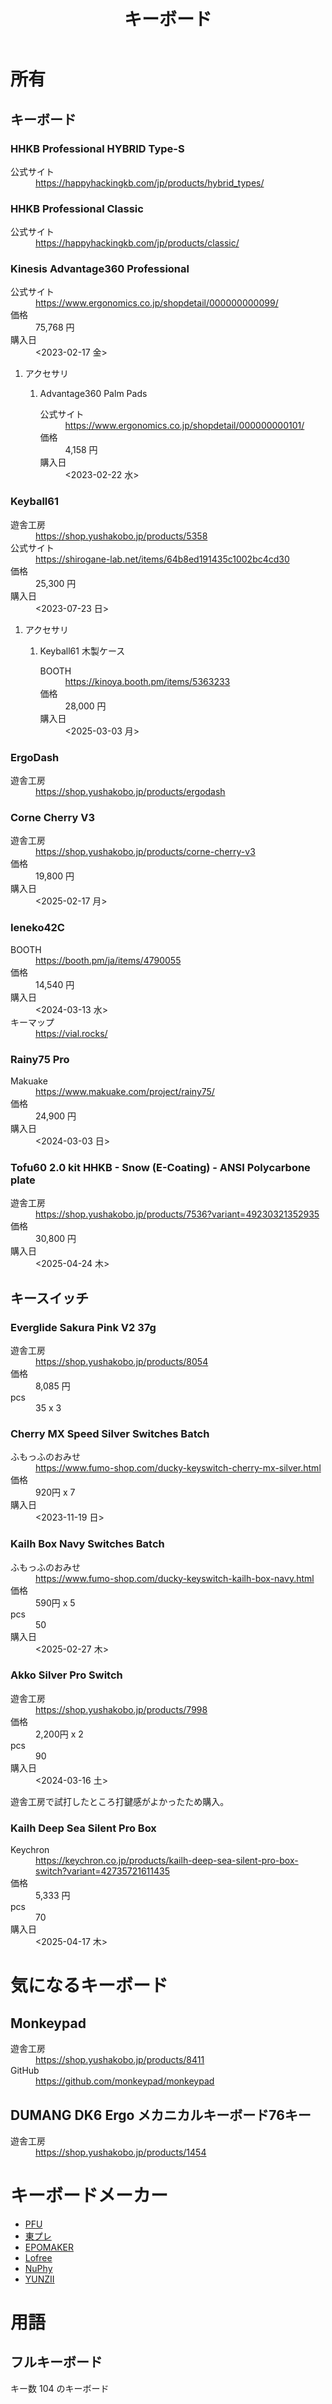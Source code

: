 :PROPERTIES:
:ID:       72A8008C-6410-409B-9A3F-D4B14349BDEF
:mtime:    20240427210024 20240323173621 20240322235637
:ctime:    20240305011820
:END:
#+title: キーボード

* 所有

** キーボード

*** HHKB Professional HYBRID Type-S

+ 公式サイト :: https://happyhackingkb.com/jp/products/hybrid_types/

*** HHKB Professional Classic

+ 公式サイト :: https://happyhackingkb.com/jp/products/classic/

*** Kinesis Advantage360 Professional

+ 公式サイト :: https://www.ergonomics.co.jp/shopdetail/000000000099/
+ 価格 :: 75,768 円
+ 購入日 :: <2023-02-17 金>

**** アクセサリ

***** Advantage360 Palm Pads

+ 公式サイト :: https://www.ergonomics.co.jp/shopdetail/000000000101/
+ 価格 :: 4,158 円
+ 購入日 :: <2023-02-22 水>

*** Keyball61

+ 遊舎工房 :: https://shop.yushakobo.jp/products/5358
+ 公式サイト :: https://shirogane-lab.net/items/64b8ed191435c1002bc4cd30
+ 価格 :: 25,300 円
+ 購入日 :: <2023-07-23 日>

**** アクセサリ

***** Keyball61 木製ケース

+ BOOTH :: https://kinoya.booth.pm/items/5363233
+ 価格 :: 28,000 円
+ 購入日 :: <2025-03-03 月>

*** ErgoDash

+ 遊舎工房 :: https://shop.yushakobo.jp/products/ergodash

*** Corne Cherry V3

+ 遊舎工房 :: https://shop.yushakobo.jp/products/corne-cherry-v3
+ 価格 :: 19,800 円
+ 購入日 :: <2025-02-17 月>

*** Ieneko42C

+ BOOTH :: https://booth.pm/ja/items/4790055
+ 価格 :: 14,540 円
+ 購入日 :: <2024-03-13 水>
+ キーマップ :: https://vial.rocks/

*** Rainy75 Pro

+ Makuake :: https://www.makuake.com/project/rainy75/
+ 価格 :: 24,900 円
+ 購入日 :: <2024-03-03 日>

*** Tofu60 2.0 kit HHKB - Snow (E-Coating) - ANSI Polycarbone plate

+ 遊舎工房 :: https://shop.yushakobo.jp/products/7536?variant=49230321352935
+ 価格 :: 30,800 円
+ 購入日 :: <2025-04-24 木>

** キースイッチ

*** Everglide Sakura Pink V2 37g

+ 遊舎工房 :: https://shop.yushakobo.jp/products/8054
+ 価格 :: 8,085 円
+ pcs :: 35 x 3

*** Cherry MX Speed Silver Switches Batch

+ ふもっふのおみせ :: https://www.fumo-shop.com/ducky-keyswitch-cherry-mx-silver.html
+ 価格 :: 920円 x 7
+ 購入日 :: <2023-11-19 日>

*** Kailh Box Navy Switches Batch

+ ふもっふのおみせ :: https://www.fumo-shop.com/ducky-keyswitch-kailh-box-navy.html
+ 価格 :: 590円 x 5
+ pcs :: 50
+ 購入日 :: <2025-02-27 木>

*** Akko Silver Pro Switch

+ 遊舎工房 :: https://shop.yushakobo.jp/products/7998
+ 価格 :: 2,200円 x 2
+ pcs :: 90
+ 購入日 :: <2024-03-16 土>

遊舎工房で試打したところ打鍵感がよかったため購入。

*** Kailh Deep Sea Silent Pro Box

+ Keychron :: https://keychron.co.jp/products/kailh-deep-sea-silent-pro-box-switch?variant=42735721611435
+ 価格 :: 5,333 円
+ pcs :: 70
+ 購入日 :: <2025-04-17 木>

* 気になるキーボード

** Monkeypad

+ 遊舎工房 :: https://shop.yushakobo.jp/products/8411
+ GitHub :: https://github.com/monkeypad/monkeypad

** DUMANG DK6 Ergo メカニカルキーボード76キー

+ 遊舎工房 :: https://shop.yushakobo.jp/products/1454

* キーボードメーカー

+ [[https://www.pfu.ricoh.com/direct/hhkb/][PFU]]
+ [[https://www.topre.co.jp/products/elec/keyboards.html][東プレ]]
+ [[https://epomaker.jp/][EPOMAKER]]
+ [[https://www.lofree.co/ja][Lofree]]
+ [[https://sanyoshop.jp/][NuPhy]]
+ [[https://www.yunzii.com/][YUNZII]]

* 用語

** フルキーボード

キー数 104 のキーボード

